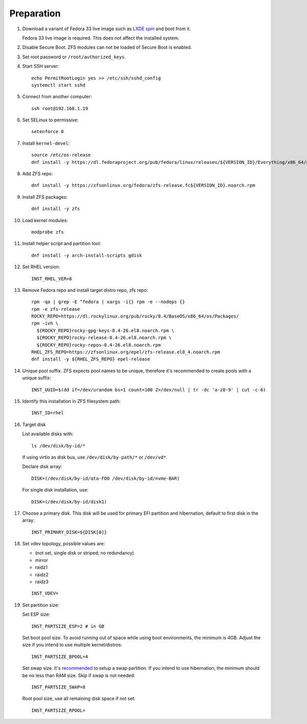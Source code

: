 .. highlight:: sh

Preparation
======================

.. contents:: Table of Contents
   :local:

#. Download a variant of Fedora 33 live image
   such as `LXDE spin
   <https://sjc.edge.kernel.org/fedora-buffet/fedora/linux/releases/33/Spins/x86_64/iso/Fedora-LXDE-Live-x86_64-33-1.2.iso>`__
   and boot from it.

   Fedora 33 live image is required. This does not
   affect the installed system.

#. Disable Secure Boot. ZFS modules can not be loaded of Secure Boot is enabled.
#. Set root password or ``/root/authorized_keys``.
#. Start SSH server::

    echo PermitRootLogin yes >> /etc/ssh/sshd_config
    systemctl start sshd

#. Connect from another computer::

    ssh root@192.168.1.19

#. Set SELinux to permissive::

    setenforce 0

#. Install ``kernel-devel``::

    source /etc/os-release
    dnf install -y https://dl.fedoraproject.org/pub/fedora/linux/releases/${VERSION_ID}/Everything/x86_64/os/Packages/k/kernel-devel-$(uname -r).rpm

#. Add ZFS repo::

    dnf install -y https://zfsonlinux.org/fedora/zfs-release.fc${VERSION_ID}.noarch.rpm

#. Install ZFS packages::

    dnf install -y zfs

#. Load kernel modules::

    modprobe zfs

#. Install helper script and partition tool::

    dnf install -y arch-install-scripts gdisk

#. Set RHEL version::

    INST_RHEL_VER=8

#. Remove Fedora repo and install target distro repo, zfs repo::

    rpm -qa | grep -E ^fedora | xargs -i{} rpm -e --nodeps {}
    rpm -e zfs-release
    ROCKY_REPO=https://dl.rockylinux.org/pub/rocky/8.4/BaseOS/x86_64/os/Packages/
    rpm -ivh \
      ${ROCKY_REPO}rocky-gpg-keys-8.4-26.el8.noarch.rpm \
      ${ROCKY_REPO}rocky-release-8.4-26.el8.noarch.rpm \
      ${ROCKY_REPO}rocky-repos-8.4-26.el8.noarch.rpm
    RHEL_ZFS_REPO=https://zfsonlinux.org/epel/zfs-release.el8_4.noarch.rpm
    dnf install -y ${RHEL_ZFS_REPO} epel-release

#. Unique pool suffix. ZFS expects pool names to be
   unique, therefore it's recommended to create
   pools with a unique suffix::

    INST_UUID=$(dd if=/dev/urandom bs=1 count=100 2>/dev/null | tr -dc 'a-z0-9' | cut -c-6)

#. Identify this installation in ZFS filesystem path::

    INST_ID=rhel

#. Target disk

   List available disks with::

    ls /dev/disk/by-id/*

   If using virtio as disk bus, use
   ``/dev/disk/by-path/*`` or ``/dev/vd*``.

   Declare disk array::

    DISK=(/dev/disk/by-id/ata-FOO /dev/disk/by-id/nvme-BAR)

   For single disk installation, use::

    DISK=(/dev/disk/by-id/disk1)

#. Choose a primary disk. This disk will be used
   for primary EFI partition and hibernation, default to
   first disk in the array::

    INST_PRIMARY_DISK=${DISK[0]}

#. Set vdev topology, possible values are:

   - (not set, single disk or striped; no redundancy)
   - mirror
   - raidz1
   - raidz2
   - raidz3

   ::

    INST_VDEV=

#. Set partition size:

   Set ESP size::

    INST_PARTSIZE_ESP=2 # in GB

   Set boot pool size. To avoid running out of space while using
   boot environments, the minimum is 4GB. Adjust the size if you
   intend to use multiple kernel/distros::

    INST_PARTSIZE_BPOOL=4

   Set swap size. It's `recommended <https://chrisdown.name/2018/01/02/in-defence-of-swap.html>`__
   to setup a swap partition. If you intend to use hibernation,
   the minimum should be no less than RAM size. Skip if swap is not needed::

    INST_PARTSIZE_SWAP=8

   Root pool size, use all remaining disk space if not set::

    INST_PARTSIZE_RPOOL=
